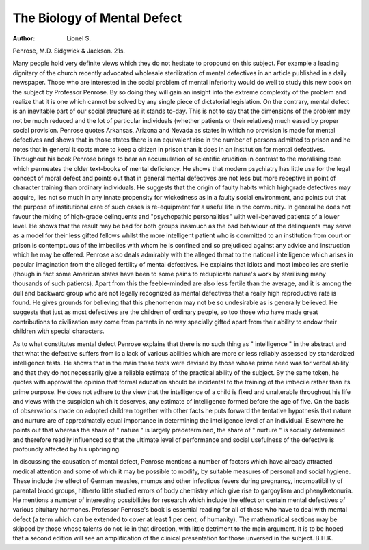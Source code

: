 The Biology of Mental Defect
=============================

:Author: Lionel S.
Penrose, M.D. Sidgwick & Jackson. 21s.

Many people hold very definite views which they
do not hesitate to propound on this subject. For
example a leading dignitary of the church recently
advocated wholesale sterilization of mental defectives in an article published in a daily newspaper.
Those who are interested in the social problem of
mental inferiority would do well to study this new
book on the subject by Professor Penrose. By so
doing they will gain an insight into the extreme
complexity of the problem and realize that it is one
which cannot be solved by any single piece of
dictatorial legislation. On the contrary, mental
defect is an inevitable part of our social structure
as it stands to-day. This is not to say that the
dimensions of the problem may not be much
reduced and the lot of particular individuals
(whether patients or their relatives) much eased by
proper social provision. Penrose quotes Arkansas,
Arizona and Nevada as states in which no provision
is made for mental defectives and shows that in those
states there is an equivalent rise in the number of
persons admitted to prison and he notes that in
general it costs more to keep a citizen in prison
than it does in an institution for mental defectives.
Throughout his book Penrose brings to bear an
accumulation of scientific erudition in contrast to
the moralising tone which permeates the older
text-books of mental deficiency. He shows that
modern psychiatry has little use for the legal concept
of moral defect and points out that in general mental
defectives are not less but more receptive in point of
character training than ordinary individuals. He
suggests that the origin of faulty habits which highgrade defectives may acquire, lies not so much in any
innate propensity for wickedness as in a faulty social
environment, and points out that the purpose of
institutional care of such cases is re-equipment for a
useful life in the community. In general he does not
favour the mixing of high-grade delinquents and
"psychopathic personalities" with well-behaved
patients of a lower level. He shows that the result
may be bad for both groups inasmuch as the bad
behaviour of the delinquents may serve as a model
for their less gifted fellows whilst the more intelligent
patient who is committed to an institution from
court or prison is contemptuous of the imbeciles
with whom he is confined and so prejudiced against
any advice and instruction which he may be offered.
Penrose also deals admirably with the alleged
threat to the national intelligence which arises in
popular imagination from the alleged fertility of
mental defectives. He explains that idiots and most
imbeciles are sterile (though in fact some American
states have been to some pains to reduplicate nature's
work by sterilising many thousands of such patients).
Apart from this the feeble-minded are also less
fertile than the average, and it is among the dull and
backward group who are not legally recognized as
mental defectives that a really high reproductive rate
is found. He gives grounds for believing that this
phenomenon may not be so undesirable as is
generally believed. He suggests that just as most
defectives are the children of ordinary people, so too
those who have made great contributions to civilization may come from parents in no way specially
gifted apart from their ability to endow their
children with special characters.

As to what constitutes mental defect Penrose
explains that there is no such thing as " intelligence "
in the abstract and that what the defective suffers
from is a lack of various abilities which are more or
less reliably assessed by standardized intelligence
tests. He shows that in the main these tests were
devised by those whose prime need was for verbal
ability and that they do not necessarily give a reliable
estimate of the practical ability of the subject.
By the same token, he quotes with approval the
opinion that formal education should be incidental
to the training of the imbecile rather than its prime
purpose. He does not adhere to the view that the
intelligence of a child is fixed and unalterable
throughout his life and views with the suspicion
which it deserves, any estimate of intelligence
formed before the age of five. On the basis of
observations made on adopted children together
with other facts he puts forward the tentative
hypothesis that nature and nurture are of approximately equal importance in determining the
intelligence level of an individual. Elsewhere he
points out that whereas the share of " nature "
is largely predetermined, the share of " nurture "
is socially determined and therefore readily
influenced so that the ultimate level of performance
and social usefulness of the defective is profoundly
affected by his upbringing.

In discussing the causation of mental defect,
Penrose mentions a number of factors which have
already attracted medical attention and some of
which it may be possible to modify, by suitable
measures of personal and social hygiene. These
include the effect of German measles, mumps and
other infectious fevers during pregnancy, incompatibility of parental blood groups, hitherto
little studied errors of body chemistry which give
rise to gargoylism and phenylketonuria. He
mentions a number of interesting possibilities for
research which include the effect on certain mental
defectives of various pituitary hormones.
Professor Penrose's book is essential reading for
all of those who have to deal with mental defect
(a term which can be extended to cover at least
1 per cent, of humanity). The mathematical
sections may be skipped by those whose talents do
not lie in that direction, with little detriment to the
main argument. It is to be hoped that a second
edition will see an amplification of the clinical
presentation for those unversed in the subject.
B.H.K.
